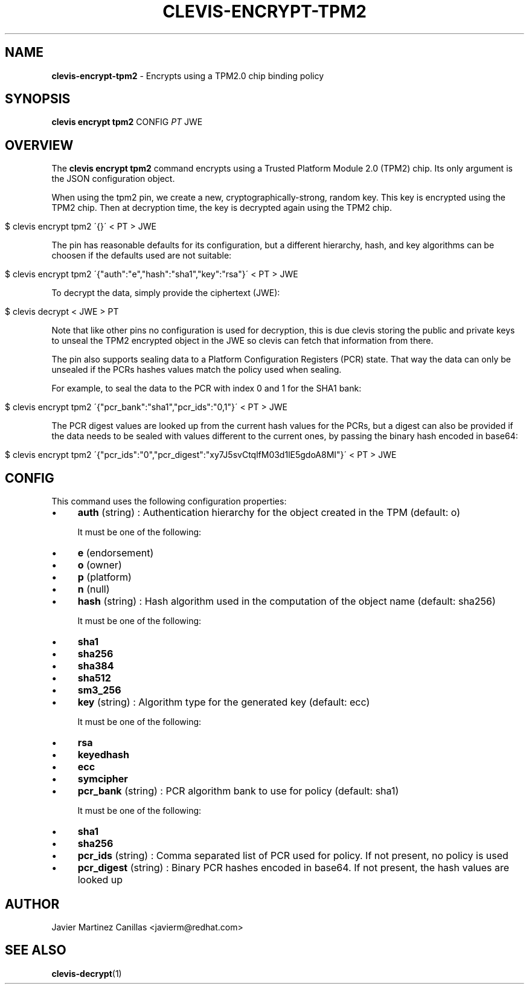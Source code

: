 .\" generated with Ronn/v0.7.3
.\" http://github.com/rtomayko/ronn/tree/0.7.3
.
.TH "CLEVIS\-ENCRYPT\-TPM2" "1" "July 2017" "" ""
.
.SH "NAME"
\fBclevis\-encrypt\-tpm2\fR \- Encrypts using a TPM2\.0 chip binding policy
.
.SH "SYNOPSIS"
\fBclevis encrypt tpm2\fR CONFIG \fIPT\fR JWE
.
.SH "OVERVIEW"
The \fBclevis encrypt tpm2\fR command encrypts using a Trusted Platform Module 2\.0 (TPM2) chip\. Its only argument is the JSON configuration object\.
.
.P
When using the tpm2 pin, we create a new, cryptographically\-strong, random key\. This key is encrypted using the TPM2 chip\. Then at decryption time, the key is decrypted again using the TPM2 chip\.
.
.IP "" 4
.
.nf

$ clevis encrypt tpm2 \'{}\' < PT > JWE
.
.fi
.
.IP "" 0
.
.P
The pin has reasonable defaults for its configuration, but a different hierarchy, hash, and key algorithms can be choosen if the defaults used are not suitable:
.
.IP "" 4
.
.nf

$ clevis encrypt tpm2 \'{"auth":"e","hash":"sha1","key":"rsa"}\' < PT > JWE
.
.fi
.
.IP "" 0
.
.P
To decrypt the data, simply provide the ciphertext (JWE):
.
.IP "" 4
.
.nf

$ clevis decrypt < JWE > PT
.
.fi
.
.IP "" 0
.
.P
Note that like other pins no configuration is used for decryption, this is due clevis storing the public and private keys to unseal the TPM2 encrypted object in the JWE so clevis can fetch that information from there\.
.
.P
The pin also supports sealing data to a Platform Configuration Registers (PCR) state\. That way the data can only be unsealed if the PCRs hashes values match the policy used when sealing\.
.
.P
For example, to seal the data to the PCR with index 0 and 1 for the SHA1 bank:
.
.IP "" 4
.
.nf

$ clevis encrypt tpm2 \'{"pcr_bank":"sha1","pcr_ids":"0,1"}\' < PT > JWE
.
.fi
.
.IP "" 0
.
.P
The PCR digest values are looked up from the current hash values for the PCRs, but a digest can also be provided if the data needs to be sealed with values different to the current ones, by passing the binary hash encoded in base64:
.
.IP "" 4
.
.nf

$ clevis encrypt tpm2 \'{"pcr_ids":"0","pcr_digest":"xy7J5svCtqlfM03d1lE5gdoA8MI"}\' < PT > JWE
.
.fi
.
.IP "" 0
.
.SH "CONFIG"
This command uses the following configuration properties:
.
.IP "\(bu" 4
\fBauth\fR (string) : Authentication hierarchy for the object created in the TPM (default: o)
.
.IP
It must be one of the following:
.
.IP "\(bu" 4
\fBe\fR (endorsement)
.
.IP "\(bu" 4
\fBo\fR (owner)
.
.IP "\(bu" 4
\fBp\fR (platform)
.
.IP "\(bu" 4
\fBn\fR (null)
.
.IP "" 0

.
.IP "\(bu" 4
\fBhash\fR (string) : Hash algorithm used in the computation of the object name (default: sha256)
.
.IP
It must be one of the following:
.
.IP "\(bu" 4
\fBsha1\fR
.
.IP "\(bu" 4
\fBsha256\fR
.
.IP "\(bu" 4
\fBsha384\fR
.
.IP "\(bu" 4
\fBsha512\fR
.
.IP "\(bu" 4
\fBsm3_256\fR
.
.IP "" 0

.
.IP "\(bu" 4
\fBkey\fR (string) : Algorithm type for the generated key (default: ecc)
.
.IP
It must be one of the following:
.
.IP "\(bu" 4
\fBrsa\fR
.
.IP "\(bu" 4
\fBkeyedhash\fR
.
.IP "\(bu" 4
\fBecc\fR
.
.IP "\(bu" 4
\fBsymcipher\fR
.
.IP "" 0

.
.IP "\(bu" 4
\fBpcr_bank\fR (string) : PCR algorithm bank to use for policy (default: sha1)
.
.IP
It must be one of the following:
.
.IP "\(bu" 4
\fBsha1\fR
.
.IP "\(bu" 4
\fBsha256\fR
.
.IP "" 0

.
.IP "\(bu" 4
\fBpcr_ids\fR (string) : Comma separated list of PCR used for policy\. If not present, no policy is used
.
.IP "\(bu" 4
\fBpcr_digest\fR (string) : Binary PCR hashes encoded in base64\. If not present, the hash values are looked up
.
.IP "" 0
.
.SH "AUTHOR"
Javier Martinez Canillas <javierm@redhat\.com>
.
.SH "SEE ALSO"
\fBclevis\-decrypt\fR(1)
